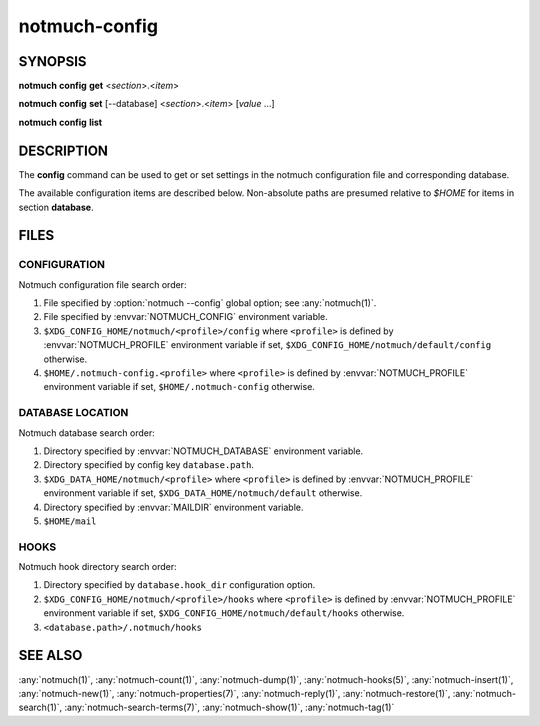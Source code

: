 .. _notmuch-config(1):

==============
notmuch-config
==============

SYNOPSIS
========

**notmuch** **config** **get** <*section*>.<*item*>

**notmuch** **config** **set** [--database] <*section*>.<*item*> [*value* ...]

**notmuch** **config** **list**

DESCRIPTION
===========

The **config** command can be used to get or set settings in the notmuch
configuration file and corresponding database.

.. program:: config

.. option:: get

   The value of the specified configuration item is printed to
   stdout. If the item has multiple values (it is a list), each value
   is separated by a newline character.

.. option:: set

   The specified configuration item is set to the given value. To
   specify a multiple-value item (a list), provide each value as a
   separate command-line argument.

   If no values are provided, the specified configuration item will
   be removed from the configuration file.

   With the `--database` option, updates configuration metadata
   stored in the database, rather than the default (text)
   configuration file.

.. option:: list

   Every configuration item is printed to stdout, each on a separate
   line of the form::

     section.item=value

   No additional whitespace surrounds the dot or equals sign
   characters. In a multiple-value item (a list), the values are
   separated by semicolon characters.

The available configuration items are described below. Non-absolute
paths are presumed relative to `$HOME` for items in section
**database**.

.. nmconfig:: built_with.<name>

    Compile time feature <name>. Current possibilities include
    "retry_lock" (configure option, included by default).
    (since notmuch 0.30, "compact" and "field_processor" are
    always included.)

.. nmconfig:: database.autocommit

    How often to commit transactions to disk. `0` means wait until
    command completes, otherwise an integer `n` specifies to commit to
    disk after every `n` completed transactions.

    History: this configuration value was introduced in notmuch 0.33.

.. nmconfig:: database.backup_dir

    Directory to store tag dumps when upgrading database.

    History: this configuration value was introduced in notmuch 0.32.

    Default: A sibling directory of the Xapian database called
    `backups`.

.. nmconfig:: database.hook_dir

    Directory containing hooks run by notmuch commands. See
    :any:`notmuch-hooks(5)`.

    History: this configuration value was introduced in notmuch 0.32.

    Default: See HOOKS, below.

.. nmconfig:: database.mail_root

    The top-level directory where your mail currently exists and to
    where mail will be delivered in the future. Files should be
    individual email messages.

    History: this configuration value was introduced in notmuch 0.32.

    Default: For compatibility with older configurations, the value of
    database.path is used if :nmconfig:`database.mail_root` is unset.

.. nmconfig:: database.path

    Notmuch will store its database here, (in
    sub-directory named ``.notmuch`` if :nmconfig:`database.mail_root`
    is unset).

    Default: see :ref:`database`

.. nmconfig:: index.decrypt

    Policy for decrypting encrypted messages during indexing.  Must be
    one of: ``false``, ``auto``, ``nostash``, or ``true``.

    When indexing an encrypted e-mail message, if this variable is set
    to ``true``, notmuch will try to decrypt the message and index the
    cleartext, stashing a copy of any discovered session keys for the
    message.  If ``auto``, it will try to index the cleartext if a
    stashed session key is already known for the message (e.g. from a
    previous copy), but will not try to access your secret keys.  Use
    ``false`` to avoid decrypting even when a stashed session key is
    already present.

    ``nostash`` is the same as ``true`` except that it will not stash
    newly-discovered session keys in the database.

    From the command line (i.e. during :any:`notmuch-new(1)`,
    :any:`notmuch-insert(1)`, or :any:`notmuch-reindex(1)`), the user can
    override the database's stored decryption policy with the
    ``--decrypt=`` option.

    Here is a table that summarizes the functionality of each of these
    policies:

    +------------------------+-------+------+---------+------+
    |                        | false | auto | nostash | true |
    +========================+=======+======+=========+======+
    | Index cleartext using  |       |  X   |    X    |  X   |
    | stashed session keys   |       |      |         |      |
    +------------------------+-------+------+---------+------+
    | Index cleartext        |       |      |    X    |  X   |
    | using secret keys      |       |      |         |      |
    +------------------------+-------+------+---------+------+
    | Stash session keys     |       |      |         |  X   |
    +------------------------+-------+------+---------+------+
    | Delete stashed session |   X   |      |         |      |
    | keys on reindex        |       |      |         |      |
    +------------------------+-------+------+---------+------+

    Stashed session keys are kept in the database as properties
    associated with the message.  See ``session-key`` in
    :any:`notmuch-properties(7)` for more details about how they can be
    useful.

    Be aware that the notmuch index is likely sufficient (and a
    stashed session key is certainly sufficient) to reconstruct the
    cleartext of the message itself, so please ensure that the notmuch
    message index is adequately protected.  DO NOT USE
    ``index.decrypt=true`` or ``index.decrypt=nostash`` without
    considering the security of your index.

    Default: ``auto``.

.. _index.header:

.. nmconfig:: index.header.<prefix>

    Define the query prefix <prefix>, based on a mail header. For
    example ``index.header.List=List-Id`` will add a probabilistic
    prefix ``List:`` that searches the ``List-Id`` field.  User
    defined prefixes must not start with 'a'...'z'; in particular
    adding a prefix with same name as a predefined prefix is not
    supported. See :any:`notmuch-search-terms(7)` for a list of existing
    prefixes, and an explanation of probabilistic prefixes.

.. nmconfig:: maildir.synchronize_flags

    If true, then the following maildir flags (in message filenames)
    will be synchronized with the corresponding notmuch tags:

    +--------+-----------------------------------------------+
    | Flag   | Tag                                           |
    +========+===============================================+
    | D      | draft                                         |
    +--------+-----------------------------------------------+
    | F      | flagged                                       |
    +--------+-----------------------------------------------+
    | P      | passed                                        |
    +--------+-----------------------------------------------+
    | R      | replied                                       |
    +--------+-----------------------------------------------+
    | S      | unread (added when 'S' flag is not present)   |
    +--------+-----------------------------------------------+

    The :any:`notmuch-new(1)` command will notice flag changes in
    filenames and update tags, while the :any:`notmuch-tag(1)` and
    :any:`notmuch-restore(1)` commands will notice tag changes and
    update flags in filenames.

    If there have been any changes in the maildir (new messages added,
    old ones removed or renamed, maildir flags changed, etc.), it is
    advisable to run :any:`notmuch-new(1)` before
    :any:`notmuch-tag(1)` or :any:`notmuch-restore(1)` commands to
    ensure the tag changes are properly synchronized to the maildir
    flags, as the commands expect the database and maildir to be in
    sync.

    Default: ``true``.

.. nmconfig:: new.ignore

    A list to specify files and directories that will not be searched
    for messages by :any:`notmuch-new(1)`. Each entry in the list is either:

    A file or a directory name, without path, that will be ignored,
    regardless of the location in the mail store directory hierarchy.

    Or:

    A regular expression delimited with // that will be matched
    against the path of the file or directory relative to the database
    path. Matching files and directories will be ignored. The
    beginning and end of string must be explicitly anchored. For
    example, /.*/foo$/ would match "bar/foo" and "bar/baz/foo", but
    not "foo" or "bar/foobar".

    Default: empty list.

.. nmconfig:: new.tags

    A list of tags that will be added to all messages incorporated by
    **notmuch new**.

    Default: ``unread;inbox``.

.. nmconfig:: query.<name>

    Expansion for named query called <name>. See
    :any:`notmuch-search-terms(7)` for more information about named
    queries.

.. nmconfig:: search.exclude_tags

    A list of tags that will be excluded from search results by
    default. Using an excluded tag in a query will override that
    exclusion.

    Default: empty list. Note that :any:`notmuch-setup(1)` puts
    ``deleted;spam`` here when creating new configuration file.

.. nmconfig:: show.extra_headers

    By default :any:`notmuch-show(1)` includes the following headers
    in structured output if they are present in the message:
    `Subject`, `From`, `To`, `Cc`, `Bcc`, `Reply-To`, `Date`. This
    option allows the specification of a list of further
    headers to output.

    History: This configuration value was introduced in notmuch 0.35.

    Default: empty list.

.. nmconfig:: squery.<name>

    Expansion for named query called <name>, using s-expression syntax. See
    :any:`notmuch-sexp-queries(7)` for more information about s-expression
    queries.

.. nmconfig:: user.name

    Your full name.

    Default: ``$NAME`` variable if set, otherwise read from
    ``/etc/passwd``.

.. nmconfig:: user.other_email

    A list of other email addresses at which you receive email
    (see also, :nmconfig:`user.primary_email`)

    Default: not set.

.. nmconfig:: user.primary_email

    Your primary email address.

    Default: ``$EMAIL`` variable if set, otherwise constructed from
    the username and hostname of the current machine.

FILES
=====

.. _config_search:

CONFIGURATION
-------------

Notmuch configuration file search order:

1. File specified by :option:`notmuch --config` global option; see
   :any:`notmuch(1)`.

2. File specified by :envvar:`NOTMUCH_CONFIG` environment variable.

3. ``$XDG_CONFIG_HOME/notmuch/<profile>/config`` where ``<profile>``
   is defined by :envvar:`NOTMUCH_PROFILE` environment variable if
   set, ``$XDG_CONFIG_HOME/notmuch/default/config`` otherwise.

4. ``$HOME/.notmuch-config.<profile>`` where ``<profile>`` is defined
   by :envvar:`NOTMUCH_PROFILE` environment variable if set,
   ``$HOME/.notmuch-config`` otherwise.

.. _database:

DATABASE LOCATION
-----------------

Notmuch database search order:

1. Directory specified by :envvar:`NOTMUCH_DATABASE` environment variable.

2. Directory specified by config key ``database.path``.

3. ``$XDG_DATA_HOME/notmuch/<profile>`` where ``<profile>``
   is defined by :envvar:`NOTMUCH_PROFILE` environment variable if
   set, ``$XDG_DATA_HOME/notmuch/default`` otherwise.

4. Directory specified by :envvar:`MAILDIR` environment variable.

5. ``$HOME/mail``

HOOKS
-----

Notmuch hook directory search order:

1. Directory specified by ``database.hook_dir`` configuration option.

2. ``$XDG_CONFIG_HOME/notmuch/<profile>/hooks`` where ``<profile>``
   is defined by :envvar:`NOTMUCH_PROFILE` environment variable if
   set, ``$XDG_CONFIG_HOME/notmuch/default/hooks`` otherwise.

3. ``<database.path>/.notmuch/hooks``

SEE ALSO
========

:any:`notmuch(1)`,
:any:`notmuch-count(1)`,
:any:`notmuch-dump(1)`,
:any:`notmuch-hooks(5)`,
:any:`notmuch-insert(1)`,
:any:`notmuch-new(1)`,
:any:`notmuch-properties(7)`,
:any:`notmuch-reply(1)`,
:any:`notmuch-restore(1)`,
:any:`notmuch-search(1)`,
:any:`notmuch-search-terms(7)`,
:any:`notmuch-show(1)`,
:any:`notmuch-tag(1)`
